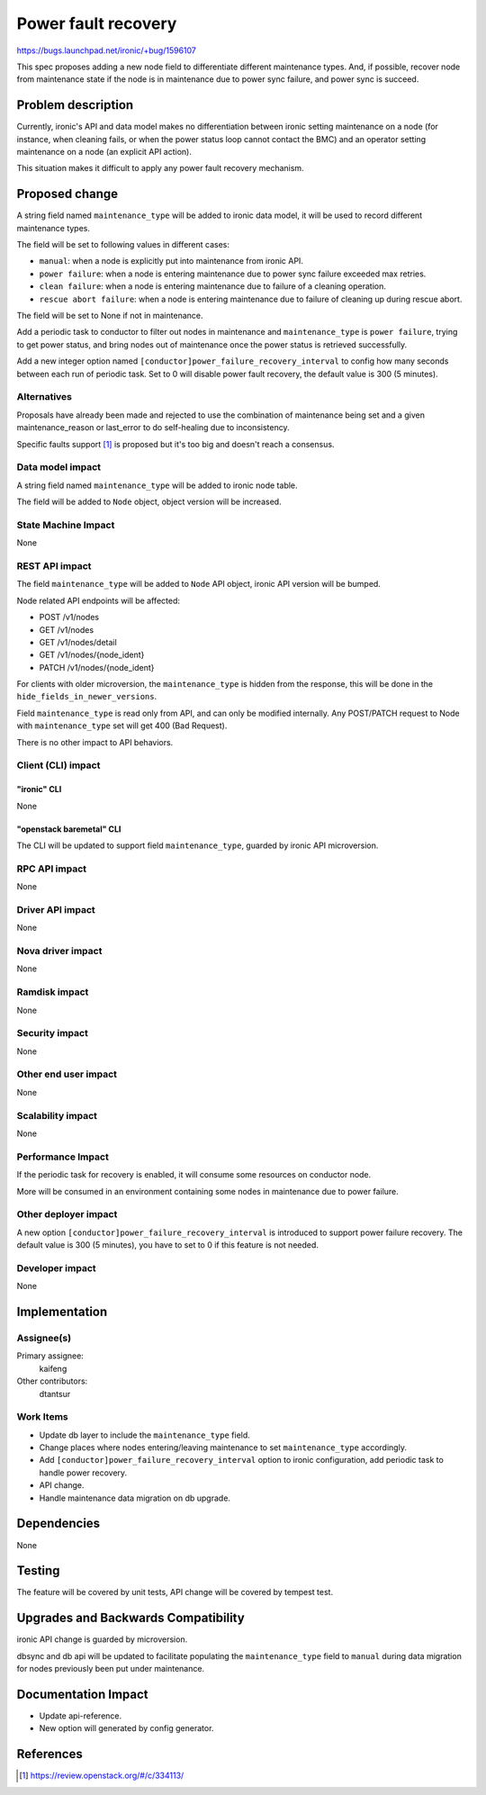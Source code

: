..
 This work is licensed under a Creative Commons Attribution 3.0 Unported
 License.

 http://creativecommons.org/licenses/by/3.0/legalcode

====================
Power fault recovery
====================

https://bugs.launchpad.net/ironic/+bug/1596107

This spec proposes adding a new node field to differentiate different
maintenance types. And, if possible, recover node from maintenance
state if the node is in maintenance due to power sync failure, and power
sync is succeed.


Problem description
===================

Currently, ironic's API and data model makes no differentiation between ironic
setting maintenance on a node (for instance, when cleaning fails, or when the
power status loop cannot contact the BMC) and an operator setting maintenance
on a node (an explicit API action).

This situation makes it difficult to apply any power fault recovery mechanism.

Proposed change
===============

A string field named ``maintenance_type`` will be added to ironic data model,
it will be used to record different maintenance types.

The field will be set to following values in different cases:

* ``manual``: when a node is explicitly put into maintenance from ironic API.
* ``power failure``: when a node is entering maintenance due to power sync
  failure exceeded max retries.
* ``clean failure``: when a node is entering maintenance due to failure of a
  cleaning operation.
* ``rescue abort failure``: when a node is entering maintenance due to failure
  of cleaning up during rescue abort.

The field will be set to None if not in maintenance.

Add a periodic task to conductor to filter out nodes in maintenance and
``maintenance_type`` is ``power failure``, trying to get power status, and
bring nodes out of maintenance once the power status is retrieved
successfully.

Add a new integer option named ``[conductor]power_failure_recovery_interval``
to config how many seconds between each run of periodic task. Set to 0 will
disable power fault recovery, the default value is 300 (5 minutes).


Alternatives
------------

Proposals have already been made and rejected to use the combination of
maintenance being set and a given maintenance_reason or last_error to do
self-healing due to inconsistency.

Specific faults support [#]_ is proposed but it's too big and doesn't reach
a consensus.

Data model impact
-----------------

A string field named ``maintenance_type`` will be added to ironic node table.

The field will be added to ``Node`` object, object version will be increased.

State Machine Impact
--------------------

None

REST API impact
---------------

The field ``maintenance_type`` will be added to ``Node`` API object, ironic
API version will be bumped.

Node related API endpoints will be affected:

* POST /v1/nodes
* GET /v1/nodes
* GET /v1/nodes/detail
* GET /v1/nodes/{node_ident}
* PATCH /v1/nodes/{node_ident}

For clients with older microversion, the ``maintenance_type`` is hidden from
the response, this will be done in the ``hide_fields_in_newer_versions``.

Field ``maintenance_type`` is read only from API, and can only be modified
internally. Any POST/PATCH request to Node with ``maintenance_type`` set will
get 400 (Bad Request).

There is no other impact to API behaviors.


Client (CLI) impact
-------------------

"ironic" CLI
~~~~~~~~~~~~

None

"openstack baremetal" CLI
~~~~~~~~~~~~~~~~~~~~~~~~~

The CLI will be updated to support field ``maintenance_type``, guarded
by ironic API microversion.

RPC API impact
--------------

None

Driver API impact
-----------------

None

Nova driver impact
------------------

None

Ramdisk impact
--------------

None

Security impact
---------------

None

Other end user impact
---------------------

None

Scalability impact
------------------

None

Performance Impact
------------------

If the periodic task for recovery is enabled, it will consume some resources
on conductor node.

More will be consumed in an environment containing some nodes in maintenance
due to power failure.

Other deployer impact
---------------------

A new option ``[conductor]power_failure_recovery_interval`` is introduced to
support power failure recovery. The default value is 300 (5 minutes), you
have to set to 0 if this feature is not needed.

Developer impact
----------------

None

Implementation
==============

Assignee(s)
-----------

Primary assignee:
  kaifeng

Other contributors:
  dtantsur

Work Items
----------

* Update db layer to include the ``maintenance_type`` field.
* Change places where nodes entering/leaving maintenance to set
  ``maintenance_type`` accordingly.
* Add ``[conductor]power_failure_recovery_interval`` option to ironic
  configuration, add periodic task to handle power recovery.
* API change.
* Handle maintenance data migration on db upgrade.

Dependencies
============

None


Testing
=======

The feature will be covered by unit tests, API change will be covered by
tempest test.


Upgrades and Backwards Compatibility
====================================

ironic API change is guarded by microversion.

dbsync and db api will be updated to facilitate populating the
``maintenance_type`` field to ``manual`` during data migration for nodes
previously been put under maintenance.

Documentation Impact
====================

* Update api-reference.
* New option will generated by config generator.

References
==========

.. [#] https://review.openstack.org/#/c/334113/
